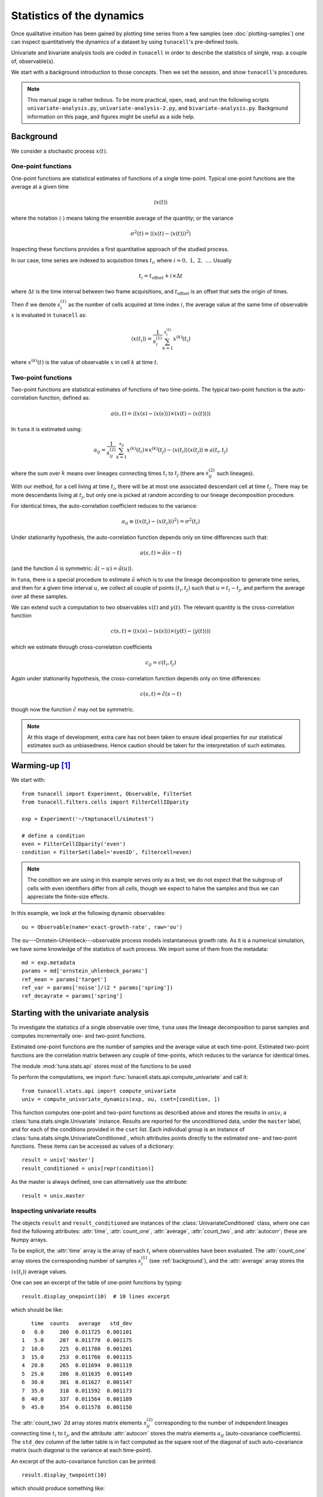 Statistics of the dynamics
===========================

Once qualitative intuition has been gained by plotting time series from a few
samples (see :doc:`plotting-samples`) one can inspect quantitatively the
dynamics of a dataset by using ``tunacell``'s pre-defined tools.

Univariate and bivariate analysis tools are coded in ``tunacell`` in order to
describe the statistics of single, resp. a couple of, observable(s).

We start with a background introduction to those concepts. Then we set the
session, and show ``tunacell``'s procedures.

.. note::
   This manual page is rather tedious. To be more practical, open, read, and run
   the following scripts ``univariate-analysis.py``,
   ``univariate-analysis-2.py``, and ``bivariate-analysis.py``. Background
   information on this page, and figures might be useful as a side help.

.. _background:

Background
-----------

We consider a stochastic process :math:`x(t)`.

One-point functions
''''''''''''''''''''

One-point functions are statistical estimates of functions of a single
time-point. Typical one-point functions are the average at a given time

.. math::
   \langle x(t) \rangle

where the notation :math:`\langle \cdot \rangle` means taking the ensemble
average of the quantity; or the variance

.. math::
   \sigma^2 (t) = \langle (x(t) - \langle x(t) \rangle )^2 \rangle

Inspecting these functions provides a first quantitative approach of the
studied process.

In our case, time series are indexed to acquisition times :math:`t_i`,
where :math:`i=0,\ 1,\ 2,\ \dots`. Usually

.. math::
   t_i = t_{\mathrm{offset}} + i \times \Delta t

where :math:`\Delta t` is the time interval between two frame acquisitions,
and :math:`t_{\mathrm{offset}}` is an offset that sets the origin of times.

Then if we denote :math:`s^{(1)}_i` as the number of cells acquired at time index
:math:`i`, the average value at the same time of observable :math:`x` is
evaluated in ``tunacell`` as:

.. math::
   \langle x(t_i) \rangle = \frac{1}{s^{(1)}_i} \sum_{k=1}^{s^{(1)}_i} x^{(k)}(t_i)

where :math:`x^{(k)}(t)` is the value of observable :math:`x`
in cell :math:`k` at time :math:`t`.

Two-point functions
''''''''''''''''''''

Two-point functions are statistical estimates of functions of two time-points.
The typical two-point function is the auto-correlation function, defined as:

.. math::
   a(s, t) = \langle (x(s) - \langle x(s) \rangle) \times
                     (x(t) - \langle x(t) \rangle) \rangle

In ``tuna`` it is estimated using:

.. math::

   a_{ij} = \frac{1}{s^{(2)}_{ij}} \sum_{k=1}^{s_{ij}}
   x^{(k)}(t_i)  \times x^{(k)}(t_j)
   - \langle x(t_i) \rangle \langle x(t_j) \rangle
   \equiv a(t_i, t_j)

where the sum over :math:`k` means over lineages connecting times :math:`t_i` to
:math:`t_j` (there are :math:`s^{(2)}_{ij}` such lineages).

With our method, for a cell living at time :math:`t_i`,
there will be at most one associated descendant cell at time :math:`t_j`.
There may be more descendants living at :math:`t_j`, but only one
is picked at random according to our lineage decomposition procedure.

For identical times, the auto-correlation coefficient reduces to the variance:

.. math::

   a_{ii} \equiv \langle \left( x(t_i) - \langle x(t_i) \rangle \right)^2 \rangle
   = \sigma^2(t_i)

Under stationarity hypothesis, the auto-correlation function depends only on
time differences such that:

.. math::
   a(s, t) = \tilde{a}(s-t)

(and the function :math:`\tilde{a}` is symmetric:
:math:`\tilde{a}(-u)=\tilde{a}(u)`).

In ``tuna``, there is a special procedure to estimate :math:`\tilde{a}` which is
to use the lineage decomposition to generate time series, and then for a given
time interval :math:`u`, we collect all couple of points
:math:`(t_i, t_j)` such that :math:`u = t_i - t_j`, and perform the average
over all these samples.

We can extend such a computation to two observables :math:`x(t)` and
:math:`y(t)`. The relevant quantity is the cross-correlation function

.. math::
   c(s, t) = \langle (x(s) - \langle x(s) \rangle ) \times
   (y(t) - \langle y(t) \rangle ) \rangle

which we estimate through cross-correlation coefficients

.. math::
   c_{ij} = c(t_i, t_j)

Again under stationarity hypothesis, the cross-correlation function depends
only on time differences:

.. math::
   c(s, t) = \tilde{c}(s - t)

though now the function :math:`\tilde{c}` may not be symmetric.


.. note::
   At this stage of development, extra care has not been taken to ensure ideal
   properties for our statistical estimates such as unbiasedness. Hence caution
   should be taken for the interpretation of such estimates.

.. _warming:

Warming-up [#fn1]_
------------------

We start with::

   from tunacell import Experiment, Observable, FilterSet
   from tunacell.filters.cells import FilterCellIDparity

   exp = Experiment('~/tmptunacell/simutest')

   # define a condition
   even = FilterCellIDparity('even')
   condition = FilterSet(label='evenID', filtercell=even)

.. note::
   The condition we are using in this example serves only as a test;
   we do not expect that the subgroup of cells with even identifiers differ from
   all cells, though we expect to halve the samples and thus we can appreciate the
   finite-size effects.

In this example, we look at the following dynamic observables::

   ou = Observable(name='exact-growth-rate', raw='ou')

The ``ou``---Ornstein-Uhlenbeck---observable process models instantaneous
growth rate. As it is a numerical simulation, we have some knowledge of the
statistics of such process. We import some of them from the metadata::


   md = exp.metadata
   params = md['ornstein_uhlenbeck_params']
   ref_mean = params['target']
   ref_var = params['noise']/(2 * params['spring'])
   ref_decayrate = params['spring']

Starting with the univariate analysis
-------------------------------------------------------------------

To investigate the statistics of a single observable over time, ``tuna`` uses
the lineage decomposition to parse samples and computes incrementally one- and
two-point functions.

Estimated one-point functions are the number of samples and the average value
at each time-point. Estimated two-point functions are the correlation matrix
between any couple of time-points, which reduces to the variance for identical
times.

The module :mod:`tuna.stats.api` stores most of the functions to be used

To perform the computations, we import
:func:`tunacell.stats.api.compute_univariate` and call it::

   from tunacell.stats.api import compute_univariate
   univ = compute_univariate_dynamics(exp, ou, cset=[condition, ])

This function computes one-point and two-point functions as described above
and stores the results in ``univ``, a
:class:`tuna.stats.single.Univariate` instance. Results are reported for
the unconditioned data, under the ``master`` label, and for each of the
conditions provided in the ``cset`` list. Each individual group is an
instance of :class:`tuna.stats.single.UnivariateConditioned`, which
attributes points directly to the estimated one- and two-point functions.
These items can be accessed as values of a dictionary::

    result = univ['master']
    result_conditioned = univ[repr(condition)]

As the master is always defined, one can alternatively use the attribute::

    result = univ.master


Inspecting univariate results
''''''''''''''''''''''''''''''''''''

The objects ``result`` and ``result_conditioned`` are instances of the
:class:`UnivariateConditioned` class, where one can find the following
attributes: :attr:`time`, :attr:`count_one`, :attr:`average`,
:attr:`count_two`, and :attr:`autocorr`; these are Numpy arrays.

To be explicit, the :attr:`time` array is the array of each :math:`t_i` where
observables have been evaluated.
The :attr:`count_one` array stores the corresponding number of samples
:math:`s^{(1)}_i` (see :ref:`background`), and the :attr:`average` array
stores the :math:`\langle x(t_i) \rangle` average values.

One can see an excerpt of the table of one-point functions by typing::

   result.display_onepoint(10)  # 10 lines excerpt

which should be like::

      time  counts   average   std_dev
   0   0.0     200  0.011725  0.001101
   1   5.0     207  0.011770  0.001175
   2  10.0     225  0.011780  0.001201
   3  15.0     253  0.011766  0.001115
   4  20.0     265  0.011694  0.001119
   5  25.0     286  0.011635  0.001149
   6  30.0     301  0.011627  0.001147
   7  35.0     318  0.011592  0.001173
   8  40.0     337  0.011564  0.001189
   9  45.0     354  0.011578  0.001150

The :attr:`count_two` 2d array stores matrix elements :math:`s^{(2)}_{ij}`
corresponding to the number of independent lineages connecting time
:math:`t_i` to :math:`t_j`, and the attribute :attr:`autocorr` stores the
matrix elements :math:`a_{ij}` (auto-covariance coefficients).
The :literal:`std_dev` column of the latter table is in fact computed as the
square root of the diagonal of such auto-covariance matrix (such diagonal
is the variance at each time-point).

An excerpt of the auto-covariance function can be printed::

   result.display_twopoint(10)

which should produce something like::

      time-row  time-col  counts  autocovariance
   0       0.0       0.0     200    1.211721e-06
   1       0.0       5.0     200    1.093628e-06
   2       0.0      10.0     200    7.116838e-07
   3       0.0      15.0     200    3.415255e-07
   4       0.0      20.0     200    6.881773e-07
   5       0.0      25.0     200    1.027559e-06
   6       0.0      30.0     200    1.053278e-06
   7       0.0      35.0     200    5.925049e-07
   8       0.0      40.0     200   -7.884958e-08
   9       0.0      45.0     200   -8.413113e-08

Examples
''''''''''

To fix the idea, if we want to plot the sample average as a function of time for
the whole statistical ensemble, here's how one can do::

    import matplotlib.pyplot as plt
    plt.plot(univ.master.time, univ.master.average)
    plt.show()

If one wants to plot the variance as a function of time for the ``condition``
results::

    import numpy as np
    res = univ[repr(condition)]
    plt.plot(res.time, np.diag(res.autocorr))

To obtain a representation of the auto-correlation function, we set a time
of reference and find the closest index in the time array::

    tref = 80.
    iref = np.argmin(np.abs(res.time - tref)  # index in time array
    plt.plot(res.time, res.autocorr[iref, :])

Such a plot represents the autocorrelation :math:`a(t_{\mathrm{ref}}, t)` as a
function of :math:`t`.

We will see below some pre-defined plotting capabilities.

Computations can be exported as text files
'''''''''''''''''''''''''''''''''''''''''''''

To save the computations, just type::

    univ.export_text()

This convenient function exports computations as text files, under a folder
structure that stores the context of the computation such as the filter set,
the various conditions that have been applied, and the different observables
over which computation has been performed::

    simutest/analysis/filterset/observable/condition

The advantage of such export is that it is possible to re-load parameters from
an analysis in a different session.


Plotting results
''''''''''''''''''''''''''''''''''''''''
``tunacell`` comes with the following plotting functions::

    from tunacell.plotting.dynamics import plot_onepoint, plot_two_points

that works with :class:`tuna.stats.single.Univariate` instances such
as our results stored in ``univ``::

    fig = plot_onepoint(univ, mean_ref=ref_mean, var_ref=ref_var, show_ci=True, save=True)

One point plots are saved in the ``simutest/analysis/filterset/observable``
folder since all conditions are represented.

The first figure, stored in ``fig1``, looks like:

.. _fig-one-point:

.. figure:: /images/plot_onepoint_exact-growth-rate_ALL.png
   :width: 60%

   Plot of one-point functions computed by ``tuna``. The first row shows the
   sample counts vs. time, :math:`s^{(1)}_i` vs. :math:`t_i`. The middle row
   shows the sample average :math:`\langle x(t_i) \rangle` vs. time.
   Shadowed regions show the 99% confidence interval, computed in the large
   sample size limit with the empirical standard deviation.
   The bottom row shows the variance :math:`\sigma^2(t_i)`.
   The blue line shows results for the whole statistical ensemble, whereas the
   orange line shows results for the conditioned sub-population (cells with
   even identifier).

We can represent two point functions::

    fig2 = plot_twopoints(univariate, condition_label='master', trefs=[40., 80., 150.],
                      show_exp_decay=ref_decayrate)


The second figure, stored in ``fig2``, looks like so:

.. _fig-two-point:

.. figure:: /images/plot_twopoints_exact-growth-rate_ALL.png
   :width: 60%

   Plot of two-point functions. Three times of reference are chosen to display
   the associated functions. Top row shows the sample counts, *i.e.* the
   number of independent lineages used in the computation that connect ``tref``
   to :math:`t`. Middle row shows the associated auto-correlation functions
   :math:`a(t_{\mathrm{ref}}, t)/\sigma^2(t_{\mathrm{ref}})`.
   The bottom row show the translated functions
   :math:`a(t_{\mathrm{ref}}, t-t_{\mathrm{ref}})/\sigma^2(t_{\mathrm{ref}})`.
   One can guess that they peak at :math:`t-t_{\mathrm{ref}} \approx 0`,
   though decay on both sides are quite irregular compared to the expected
   behaviour due to the low sample size.

The view proposed on auto-correlation functions for specific times of reference
is not enough to quantify the decay and associate a correlation time. A clever
trick to gain statistics is to pool all data where the process is stationary
and numerically evaluate :math:`\tilde{a}`.


Computing the auto-correlation function under stationarity
------------------------------------------------------------

By inspecting the average and variance in the one-point function figure above,
the user can estimate whether the process is stationary and where
(over the whole time course, or just over a subset of it). The user is prompted
to define regions where the studied process is (or might be) stationary. These
regions are saved automatically::

    # %% define region(s) for steady state analysis
    # call the Regions object initialized on parser
    regs = Regions(exp)
    # this call reads previously defined regions, show them with
    print(regs)

    # then use one of the defined regions
    region = regs.get('ALL')  # we take the entire time course

Computation options need to be provided. They dictate how the mean value must be
substracted: either global mean over all time-points defined within a region,
either locally where the time-dependent average value is used; and how segments
should be sampled: disjointly or not. Default settings are set to use global
mean value and disjoint segments::

    # define computation options
    options = CompuParams()

To compute the stationary auto-correlation function :math:`\tilde{a}` use::

    from tunacell.stats.api import compute_stationary
    stat = compute_stationary(univ, region, options)

The first argument is the :class:`Univariate` instance ``univ``, the second
argument is the time region over which to accept samples, and the third are the
computation options.

Here our process is stationary by construct over the whole time period of the
simulation so we choose the 'ALL' region. Our options is to substract the global
average value for the process, and to accept only disjoint segments for a given
time interval: this will ensure that samples used for a given time interval are
independent (as long as the process is Markovian) and we can estimate the
confidence interval by computing the standard deviation of all samples for a
given time interval.

``stat`` is an instance of :class:`tuna.stats.single.StationaryUnivariate`
which is structured in the same way with respect to ``master`` and conditions.
Each of its items (*e.g.* ``stat.master``, or ``stat[repr(condition)]``) is
an instance of :class:`tuna.stats.single.StationaryUnivariateConditioned`
and stores information in the following attributes:

* :attr:`time`: the 1d array storing time interval values,
* :attr:`counts`: the 1d array storing the corresponding sample counts,
* :attr:`autocorr`: the 1d array storing the value of the auto-correlation
  function :math:`\tilde{a}` for corresponding time intervals.
* :attr:`dataframe`: a :class:`Pandas.dataframe` instance that collects data
  points used in the computation ; each row corresponds to a single data point
  (in a single cell), with information on the acquisition time,
  the cell identifier, the value of the observable, and as many boolean columns
  as there are conditions, plus the master (no condition), that indicate whether
  a sample has been taken or not. This is a convenient dataframe to draw
  *e.g.* marginal distributions.

Plotting results
''''''''''''''''''

``tunacell`` provides a plotting function that returns a :class:`Figure` instance::

    from tunacell.plotting.dynamics import plot_stationary
    fig = plot_stationary(stat, show_exp_decay=ref_decayrate, save=True)


The first argument must be a :class:`tuna.stats.single.StationaryObservable`
instance. The second parameter displays an exponential decay (to compare with
data).

.. figure:: /images/plot_stationary_exact-growth-rate_ALL.png
   :width: 60%

   Plot of stationary autocorrelation function. Top row is the number of
   samples, *i.e.* the number of (disjoint) segments of size :math:`\Delta t`
   found in the decomposed lineage time series.
   Middle row is the auto-correlation
   function :math:`\tilde{a}(\Delta t)/\sigma^2(0)`.
   Confidence intervals are computed independently for each time interval,
   in the large sample size limit.

Exporting results as text files
'''''''''''''''''''''''''''''''''

Again it is possible to export results as text files under the same folder
structure by typing::

    stat.export_text()

This will create a tab-separated text file called
``stationary_<region.name>.tsv`` that can be read with any spreadsheet reader.

In addition, the dataframe of single time point values is exported as a csv file under
the filterset folder as ``data_<region.name>_<observable.label()>.csv``.


A note on loading results
--------------------------

As described above, results can be saved in a specific folder structure
that not only store the numerical results but also the context (filterset,
conditions, observables, regions).

Then it is possible to load results by parsing the folder structure and reading
the text files. To do so, initialize an analysis object
with some settings, and try to read results from files::

    from tunacell.stats.api import load_univariate
    # load univariate analysis of experiment defined in parser
    univ = load_univariate(exp, ou, cset=[condition, ])

The last call will work only if the analysis has been performed and exported to
text files before. Hence a convenient way to work is::

    try:
        univ = load_univariate(exp, ou, cset=[condition, ])
    except UnivariateIOError as uerr:
        print('Impossible to load univariate {}'.format(uerr))
        print('Launching computation')
        univ = compute_univariate(exp, ou, cset=[condition, ])
        univ.export_text()


Bivariate analysis: cross-correlations
--------------------------------------------------------

Key questions are to check which observables correlate, and how they correlate
in time. The appropriate quantity to look at is the cross-correlation function,
:math:`c(s, t)`, and the stationary cross-correlation funtion
:math:`\tilde{c}(\Delta t)` defined above (see :ref:`background`).

To estimate these functions, one first need to have run the univariate analyses
on the corresponding observables. We take the univariate objects corresponding
to the ``ou`` and ``gr`` observables::

    # local estimate of growth rate by using the differentiation of size measurement
    # (the raw column 'exp_ou_int' plays the role of cell size in our simulations)
    gr = Observable(name='approx-growth-rate', raw='exp_ou_int',
                    differentiate=True, scale='log',
                    local_fit=True, time_window=15.)
    univ_gr = compute_univariate(exp, gr, [condition, ])

    # import api functions
    from tunacell.stats.api import (compute_bivariate,
                                compute_stationary_bivariate)
    # compute cross-correlation matrix
    biv = compute_cross(univ, univ_gr)
    biv.export_text()

    # compute cross-correlation function under stationarity hypothesis
    sbiv = compute_cross_stationary(univ, univ_gr, region, options)
    sbiv.export_text()

These objects again point to items corresponding to the unconditioned data
and each of the conditions.

Again, cross-correlation functions as a function of two time-points (results
stored in ``biv``), the low sample size is a limit to get a smooth numerical
estimate and we turn to the estimate under stationary hypothesis in order to
pool all samples.

Inspecting cross-correlation results
'''''''''''''''''''''''''''''''''''''

We can inspect the ``master`` result::

    master = biv.master

or any of the conditioned dataset::

    cdt = biv[repr(condition)]

where ``condition`` is an item of each of the ``cset`` lists (one for each
``single`` object). Important attributes are:

* :attr:`times`: a couple of lists of sequences of times, corresponding
  respectively to the times evaluated for each item in ``singles``,
  or :math:`\{ \{s_i\}_i, \{t_j\}_j \}` where :math:`\{s_i\}_i` is the
  sequence of times where the first ``single`` item has been evaluated, and
  :math:`\{t_j\}_j` is the sequence of times where the second ``single``
  observable has been evaluated. Note that the length :math:`(p, q)` of these
  vectors may not coincide.
* :attr:`counts`: the :math:`(p, q)` matrix giving for entry :math:`(i, j)` the
  number of samples in data where an independent lineage has been drawn between
  times :math:`s_i` and :math:`t_j`.
* :attr:`corr`: the :math:`(p, q)` matrix giving for entry :math:`(i, j)` the
  value of estimated correlation :math:`c_(s_i, t_j)`.

It is possible to export data in text format using::

    biv.export_text()

It will create a new folder ``<obs1>_<obs2>`` under each condition folder and
store the items listed above in text files.

Inspecting cross-correlation function at stationarity
''''''''''''''''''''''''''''''''''''''''''''''''''''''

In the same spirit::

    master = sbiv.master

gets among its attributes :attr:`array` that stores time intervals, counts,
and values for correlation as a Numpy structured array. The :attr:`dataframe`
attribute points to a :class:`Pandas.dataframe` that recapitulates single
time point data in a table, with boolean columns for each condition.

It is possible to use the same plotting function used for stationary
autocorrelation functions::

    plot_stationary(sbiv, ref_decay=ref_decayrate)

which should plot something like:

.. figure:: /images/plot_stationary_exact-growth-rate---approx-growth-rate_ALL.png
   :width: 60%

   Plot of the stationary cross-correlation function of the Ornstein-Uhlenbeck
   process with the local growth rate estimate using the exponential of the
   integrated process. It is symmetric and not very informative since it should
   more or less collapse with the auto-correlation of one of the two
   observables, since the second is merely a local approximation of the first.


Other examples
--------------

If one performs a similar analysis with the two cell-cycle observables,
for example:

.. figure:: /images/plot_stationary_average-growth-rate---division-size_ALL.png
   :width: 60%

   Plot of the stationary cross-correlation function of the cell-cycle average
   growth rate with the cell length at division, with respect to the number of
   generations. We expect that a fluctuation in cell-cycle average growth rate
   influences length at division in the same, or in later generations. This is
   why we observe the highest values of correlation for
   :math:`\Delta t = 0,\ 1,\ 2` generations, and nearly zero correlation for
   previous generations (there is no size control mechanism in this simulation).


.. rubric:: Footnotes

.. [#fn1] This document has been written during Roland Garros tournament...

